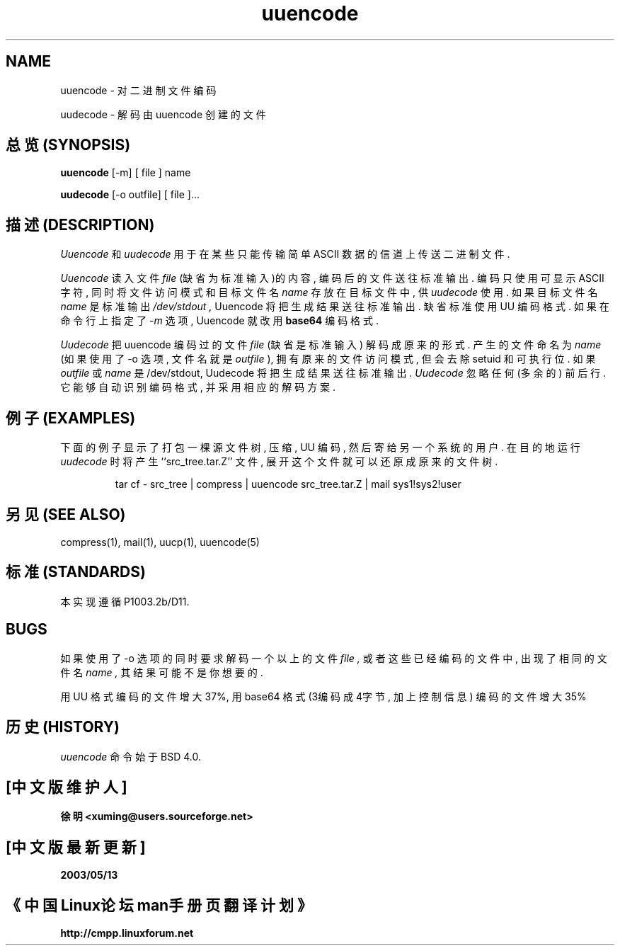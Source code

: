 '.\" Copyright (c) 1980, 1990 The Regents of the University of California.
'.\" All rights reserved.
'.\"
'.\" Redistribution and use in source and binary forms, with or without
'.\" modification, are permitted provided that the following conditions
'.\" are met:
'.\" 1. Redistributions of source code must retain the above copyright
'.\"    notice, this list of conditions and the following disclaimer.
'.\" 2. Redistributions in binary form must reproduce the above copyright
'.\"    notice, this list of conditions and the following disclaimer in the
'.\"    documentation and/or other materials provided with the distribution.
'.\" 3. All advertising materials mentioning features or use of this software
'.\"    must display the following acknowledgement:
'.\"	This product includes software developed by the University of
'.\"	California, Berkeley and its contributors.
'.\" 4. Neither the name of the University nor the names of its contributors
'.\"    may be used to endorse or promote products derived from this software
'.\"    without specific prior written permission.
'.\"
'.\" THIS SOFTWARE IS PROVIDED BY THE REGENTS AND CONTRIBUTORS ``AS IS'' AND
'.\" ANY EXPRESS OR IMPLIED WARRANTIES, INCLUDING, BUT NOT LIMITED TO, THE
'.\" IMPLIED WARRANTIES OF MERCHANTABILITY AND FITNESS FOR A PARTICULAR PURPOSE
'.\" ARE DISCLAIMED.  IN NO EVENT SHALL THE REGENTS OR CONTRIBUTORS BE LIABLE
'.\" FOR ANY DIRECT, INDIRECT, INCIDENTAL, SPECIAL, EXEMPLARY, OR CONSEQUENTIAL
'.\" DAMAGES (INCLUDING, BUT NOT LIMITED TO, PROCUREMENT OF SUBSTITUTE GOODS
'.\" OR SERVICES; LOSS OF USE, DATA, OR PROFITS; OR BUSINESS INTERRUPTION)
'.\" HOWEVER CAUSED AND ON ANY THEORY OF LIABILITY, WHETHER IN CONTRACT, STRICT
'.\" LIABILITY, OR TORT (INCLUDING NEGLIGENCE OR OTHERWISE) ARISING IN ANY WAY
'.\" OUT OF THE USE OF THIS SOFTWARE, EVEN IF ADVISED OF THE POSSIBILITY OF
'.\" SUCH DAMAGE.
'.\"
'.\" Modified from
'.\"     @(#)uuencode.1	6.9 (Berkeley) 4/23/91
'.\"
.TH uuencode 1
.SH NAME
uuencode \- 对二进制文件编码
.PP
uudecode \- 解码由 uuencode 创建的文件

.SH "总览 (SYNOPSIS)"
.B uuencode
[\-m] [ file ] name
.PP
.B uudecode
[-o outfile] [ file ]...

.SH "描述 (DESCRIPTION)"
.I Uuencode
和
.I uudecode
用于 在 某些 只能 传输 简单 ASCII 数据 的 信道 上 传送 二进制文件.
.PP
.I Uuencode
读入 文件
.I file
(缺省为 标准输入)的 内容, 编码后 的 文件 送往 标准输出.
编码 只使用 可显示 ASCII 字符, 同时 将 文件访问模式 和 目标文件名
.I name
存放在 目标文件 中, 供
.I uudecode
使用. 如果 目标文件名
.I name
是 标准输出
.I /dev/stdout ,
Uuencode 将把 生成结果 送往 标准输出. 缺省标准 使用 UU 编码格式.
如果 在 命令行上 指定了 
.I \-m
选项, Uuencode 就 改用
.B base64
编码格式.

.PP
.I Uudecode
把 uuencode 编码过的 文件
.I file
(缺省是 标准输入) 解码成 原来的 形式. 产生的 文件 命名为
.I name
(如果 使用了 \-o 选项, 文件名 就是
.I outfile 
), 拥有 原来的 文件访问模式, 但会 去除 setuid
和 可执行 位. 如果
.I outfile
或
.I name
是 /dev/stdout, Uudecode 将把 生成结果 送往 标准输出.
.I Uudecode
忽略 任何(多余的) 前后行. 它 能够 自动 识别 编码格式, 并采用 相应的 解码方案.

.SH "例子 (EXAMPLES)"
下面的 例子 显示了 打包 一棵 源文件树, 压缩, UU 编码, 然后 寄给
另一个 系统 的 用户.
在 目的地 运行
.I uudecode
时 将 产生 ``src_tree.tar.Z'' 文件, 展开 这个 文件 就可以 还原成
原来的 文件树.
.PP
.IP
.NF
tar cf \- src_tree \&| compress \&|
uuencode src_tree.tar.Z \&| mail sys1!sys2!user
.FI
.LP

.SH "另见 (SEE ALSO)"
compress(1), mail(1), uucp(1), uuencode(5)
.SH "标准 (STANDARDS)"
本实现遵循 P1003.2b/D11.
.SH BUGS
如果 使用了 \-o 选项 的 同时 要求 解码 一个以上 的 文件
.I file ,
或者 这些 已经 编码的 文件 中, 出现了 相同的 文件名
.I name , 
其结果 可能 不是 你 想要的.

.PP
用 UU 格式 编码 的 文件 增大 37%, 用 base64 格式 (3编码成4字节, 加上控制信息)
编码 的 文件 增大 35%

.SH "历史 (HISTORY)"
.I uuencode
命令始于 BSD 4.0.

.SH "[中文版维护人]"
.B 徐明 <xuming@users.sourceforge.net>
.SH "[中文版最新更新]"
.BR 2003/05/13
.SH "《中国Linux论坛man手册页翻译计划》"
.BI http://cmpp.linuxforum.net

